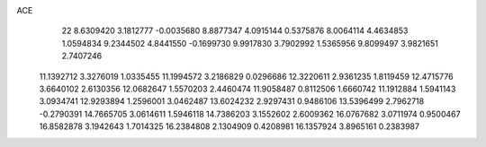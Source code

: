 ACE 
   22
   8.6309420   3.1812777  -0.0035680   8.8877347   4.0915144   0.5375876
   8.0064114   4.4634853   1.0594834   9.2344502   4.8441550  -0.1699730
   9.9917830   3.7902992   1.5365956   9.8099497   3.9821651   2.7407246
  11.1392712   3.3276019   1.0335455  11.1994572   3.2186829   0.0296686
  12.3220611   2.9361235   1.8119459  12.4715776   3.6640102   2.6130356
  12.0682647   1.5570203   2.4460474  11.9058487   0.8112506   1.6660742
  11.1912884   1.5941143   3.0934741  12.9293894   1.2596001   3.0462487
  13.6024232   2.9297431   0.9486106  13.5396499   2.7962718  -0.2790391
  14.7665705   3.0614611   1.5946118  14.7386203   3.1552602   2.6009362
  16.0767682   3.0711974   0.9500467  16.8582878   3.1942643   1.7014325
  16.2384808   2.1304909   0.4208981  16.1357924   3.8965161   0.2383987
